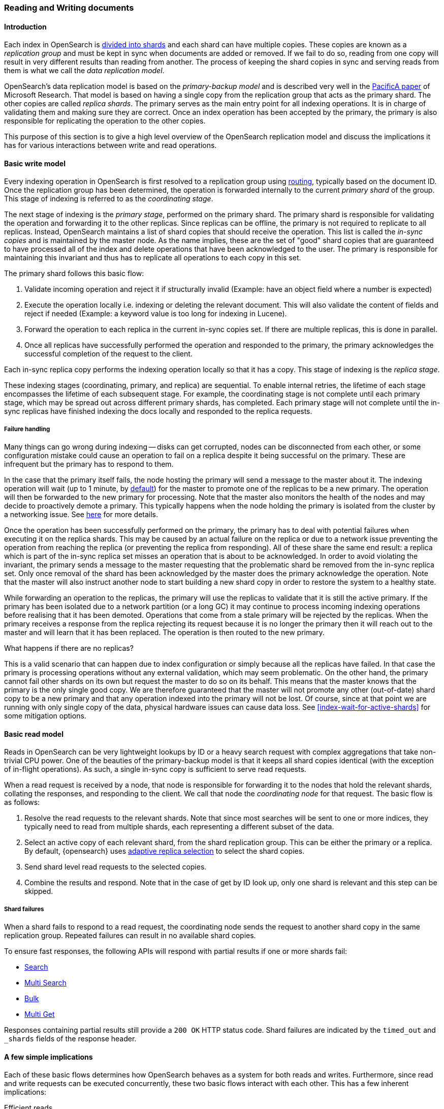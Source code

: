 
[[docs-replication]]
=== Reading and Writing documents

[discrete]
==== Introduction

Each index in OpenSearch is <<scalability,divided into shards>>
and each shard can have multiple copies. These copies are known as a _replication group_ and must be kept in sync when documents
are added or removed. If we fail to do so, reading from one copy will result in very different results than reading from another.
The process of keeping the shard copies in sync and serving reads from them is what we call the _data replication model_.

OpenSearch’s data replication model is based on the _primary-backup model_ and is described very well in the
https://www.microsoft.com/en-us/research/publication/pacifica-replication-in-log-based-distributed-storage-systems/[PacificA paper] of
Microsoft Research. That model is based on having a single copy from the replication group that acts as the primary shard.
The other copies are called _replica shards_. The primary serves as the main entry point for all indexing operations. It is in charge of
validating them and making sure they are correct. Once an index operation has been accepted by the primary, the primary is also
responsible for replicating the operation to the other copies.

This purpose of this section is to give a high level overview of the OpenSearch replication model and discuss the implications
it has for various interactions between write and read operations.

[discrete]
[[basic-write-model]]
==== Basic write model

Every indexing operation in OpenSearch is first resolved to a replication group using <<index-routing,routing>>,
typically based on the document ID. Once the replication group has been determined, the operation is forwarded
internally to the current _primary shard_ of the group. This stage of indexing is referred to as the _coordinating stage_.

The next stage of indexing is the _primary stage_, performed on the primary shard. The primary shard is responsible
for validating the operation and forwarding it to the other replicas. Since replicas can be offline, the primary
is not required to replicate to all replicas. Instead, OpenSearch maintains a list of shard copies that should
receive the operation. This list is called the _in-sync copies_ and is maintained by the master node. As the name implies,
these are the set of "good" shard copies that are guaranteed to have processed all of the index and delete operations that
have been acknowledged to the user. The primary is responsible for maintaining this invariant and thus has to replicate all
operations to each copy in this set.

The primary shard follows this basic flow:

. Validate incoming operation and reject it if structurally invalid (Example: have an object field where a number is expected)
. Execute the operation locally i.e. indexing or deleting the relevant document. This will also validate the content of fields
   and reject if needed (Example: a keyword value is too long for indexing in Lucene).
. Forward the operation to each replica in the current in-sync copies set. If there are multiple replicas, this is done in parallel.
. Once all replicas have successfully performed the operation and responded to the primary, the primary acknowledges the successful
   completion of the request to the client.

Each in-sync replica copy performs the indexing operation locally so that it has a copy. This stage of indexing is the
_replica stage_.

These indexing stages (coordinating, primary, and replica) are sequential. To enable internal retries, the lifetime of each stage
encompasses the lifetime of each subsequent stage. For example, the coordinating stage is not complete until each primary
stage, which may be spread out across different primary shards, has completed. Each primary stage will not complete until the
in-sync replicas have finished indexing the docs locally and responded to the replica requests.

[discrete]
===== Failure handling

Many things can go wrong during indexing -- disks can get corrupted, nodes can be disconnected from each other, or some
configuration mistake could cause an operation to fail on a replica despite it being successful on the primary. These
are infrequent but the primary has to respond to them.

In the case that the primary itself fails, the node hosting the primary will send a message to the master about it. The indexing
operation will wait (up to 1 minute, by <<dynamic-index-settings,default>>) for the master to promote one of the replicas to be a
new primary. The operation will then be forwarded to the new primary for processing. Note that the master also monitors the
health of the nodes and may decide to proactively demote a primary. This typically happens when the node holding the primary
is isolated from the cluster by a networking issue. See <<demoted-primary,here>> for more details.

Once the operation has been successfully performed on the primary, the primary has to deal with potential failures
when executing it on the replica shards. This may be caused by an actual failure on the replica or due to a network
issue preventing the operation from reaching the replica (or preventing the replica from responding). All of these
share the same end result: a replica which is part of the in-sync replica set misses an operation that is about to
be acknowledged. In order to avoid violating the invariant, the primary sends a message to the master requesting
that the problematic shard be removed from the in-sync replica set. Only once removal of the shard has been acknowledged
by the master does the primary acknowledge the operation. Note that the master will also instruct another node to start
building a new shard copy in order to restore the system to a healthy state.

[[demoted-primary]]
While forwarding an operation to the replicas, the primary will use the replicas to validate that it is still the
active primary. If the primary has been isolated due to a network partition (or a long GC) it may continue to process
incoming indexing operations before realising that it has been demoted. Operations that come from a stale primary
will be rejected by the replicas. When the primary receives a response from the replica rejecting its request because
it is no longer the primary then it will reach out to the master and will learn that it has been replaced. The
operation is then routed to the new primary.

.What happens if there are no replicas?
************
This is a valid scenario that can happen due to index configuration or simply
because all the replicas have failed. In that case the primary is processing operations without any external validation,
which may seem problematic. On the other hand, the primary cannot fail other shards on its own but request the master to do
so on its behalf. This means that the master knows that the primary is the only single good copy. We are therefore guaranteed
that the master will not promote any other (out-of-date) shard copy to be a  new primary and that any operation indexed
into the primary will not be lost. Of course, since at that point we are running with only single copy of the data, physical hardware
issues can cause data loss. See <<index-wait-for-active-shards>> for some mitigation options.
************

[discrete]
==== Basic read model

Reads in OpenSearch can be very lightweight lookups by ID or a heavy search request with complex aggregations that
take non-trivial CPU power. One of the beauties of the primary-backup model is that it keeps all shard copies identical
(with the exception of in-flight operations). As such, a single in-sync copy is sufficient to serve read requests.

When a read request is received by a node, that node is responsible for forwarding it to the nodes that hold the relevant shards,
collating the responses, and responding to the client. We call that node the _coordinating node_ for that request. The basic flow
is as follows:

. Resolve the read requests to the relevant shards. Note that since most searches will be sent to one or more indices,
   they typically need to read from multiple shards, each representing a different subset of the data.
. Select an active copy of each relevant shard, from the shard replication group. This can be either the primary or
   a replica. By default, {opensearch} uses <<search-adaptive-replica,adaptive replica
   selection>> to select the shard copies.
. Send shard level read requests to the selected copies.
. Combine the results and respond. Note that in the case of get by ID look up, only one shard is relevant and this step can be skipped.

[discrete]
[[shard-failures]]
===== Shard failures

When a shard fails to respond to a read request, the coordinating node sends the
request to another shard copy in the same replication group. Repeated failures
can result in no available shard copies.

To ensure fast responses, the following APIs will
respond with partial results if one or more shards fail:

* <<search-search, Search>>
* <<search-multi-search, Multi Search>>
* <<docs-bulk, Bulk>>
* <<docs-multi-get, Multi Get>>

Responses containing partial results still provide a `200 OK` HTTP status code.
Shard failures are indicated by the `timed_out` and `_shards` fields of
the response header.

[discrete]
==== A few simple implications

Each of these basic flows determines how OpenSearch behaves as a system for both reads and writes. Furthermore, since read
and write requests can be executed concurrently, these two basic flows interact with each other. This has a few inherent implications:

Efficient reads:: Under normal operation each read operation is performed once for each relevant replication group.
   Only under failure conditions do multiple copies of the same shard execute the same search.

Read unacknowledged:: Since the primary first indexes locally and then replicates the request, it is possible for a
  concurrent read to already see the change before it has been acknowledged.

Two copies by default:: This model can be fault tolerant while maintaining only two copies of the data. This is in contrast to
  quorum-based system where the minimum number of copies for fault tolerance is 3.

[discrete]
==== Failures

Under failures, the following is possible:

A single shard can slow down indexing:: Because the primary waits for all replicas in the in-sync copies set during each operation,
  a single slow shard can slow down the entire replication group. This is the price we pay for the read efficiency mentioned above.
  Of course a single slow shard will also slow down unlucky searches that have been routed to it.

Dirty reads:: An isolated primary can expose writes that will not be acknowledged. This is caused by the fact that an isolated
  primary will only realize that it is isolated once it sends requests to its replicas or when reaching out to the master.
  At that point the operation is already indexed into the primary and can be read by a concurrent read. OpenSearch mitigates
  this risk by pinging the master every second (by default) and rejecting indexing operations if no master is known.

[discrete]
==== The Tip of the Iceberg

This document provides a high level overview of how OpenSearch deals with data. Of course, there is much much more
going on under the hood. Things like primary terms, cluster state publishing, and master election all play a role in
keeping this system behaving correctly. This document also doesn't cover known and important
bugs (both closed and open). We recognize that https://github.com/elastic/elasticsearch/issues?q=label%3Aresiliency[GitHub is hard to keep up with].
To help people stay on top of those, we maintain a dedicated https://www.elastic.co/guide/en/elasticsearch/resiliency/current/index.html[resiliency page]
on our website. We strongly advise reading it.
